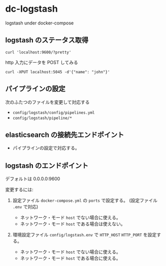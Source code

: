 # -*- mode: org; buffer-read-only: nil; truncate-lines: nil; fill-column: 84 -*-
#+STARTUP: showall
#+OPTIONS: ^:{} toc:nil num:nil date:nil author:nil
#+BIND: org-html-toplevel-hlevel 3

* dc-logstash

  logstash under docker-compose

** logstash のステータス取得

   : curl 'localhost:9600/?pretty'

   http 入力にデータを POST してみる
   : curl -XPUT localhost:5045 -d'{"name": "john"}'


** パイプラインの設定

   次のふたつのファイルを変更して対応する
   - =config/logstash/config/pipelines.yml=
   - =config/logstash/pipeline/*=


** elasticsearch の接続先エンドポイント

   - パイプラインの設定で対応する。


** logstash のエンドポイント

   デフォルトは 0.0.0.0:9600

   変更するには:

   1. 設定ファイル =docker-compose.yml= の =ports= で設定する。
      (設定ファイル =.env= で対応)

      - ネットワーク・モード =host= でない場合に使える。
      - ネットワーク・モード =host= である場合は使えない。


   2. 環境設定ファイル =config/logstash.env= で =HTTP_HOST= =HTTP_PORT= を設定する。

      - ネットワーク・モード =host= でない場合に使える。
      - ネットワーク・モード =host= である場合に使える。
